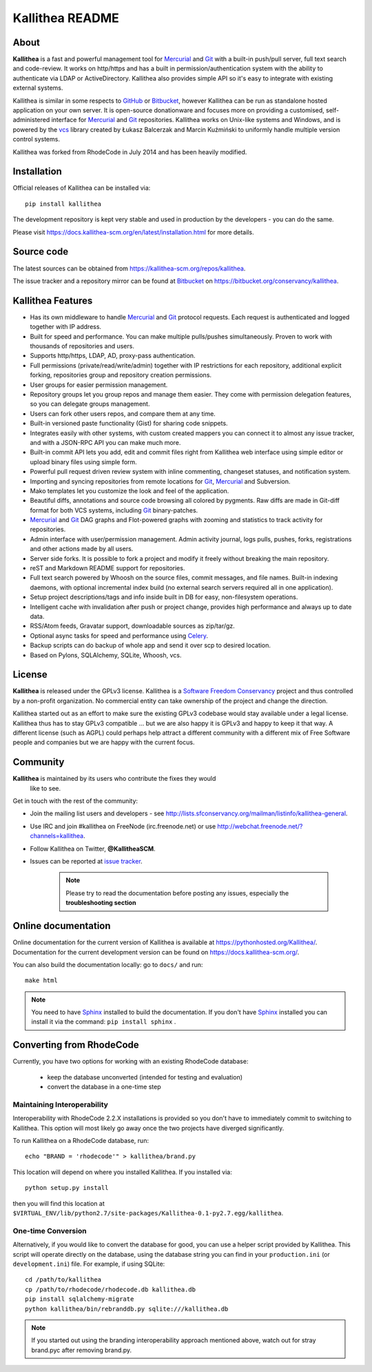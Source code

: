 ================
Kallithea README
================

About
-----

**Kallithea** is a fast and powerful management tool for Mercurial_ and Git_
with a built-in push/pull server, full text search and code-review. It works on
http/https and has a built in permission/authentication system with the ability
to authenticate via LDAP or ActiveDirectory. Kallithea also provides simple API
so it's easy to integrate with existing external systems.

Kallithea is similar in some respects to GitHub_ or Bitbucket_, however
Kallithea can be run as standalone hosted application on your own server. It is
open-source donationware and focuses more on providing a customised,
self-administered interface for Mercurial_ and Git_ repositories. Kallithea
works on Unix-like systems and Windows, and is powered by the vcs_ library
created by Łukasz Balcerzak and Marcin Kuźmiński to uniformly handle multiple
version control systems.

Kallithea was forked from RhodeCode in July 2014 and has been heavily modified.

Installation
------------
Official releases of Kallithea can be installed via::

    pip install kallithea

The development repository is kept very stable and used in production by the
developers - you can do the same.

Please visit https://docs.kallithea-scm.org/en/latest/installation.html for
more details.


Source code
-----------

The latest sources can be obtained from
https://kallithea-scm.org/repos/kallithea.

The issue tracker and a repository mirror can be found at Bitbucket_ on
https://bitbucket.org/conservancy/kallithea.



Kallithea Features
------------------

- Has its own middleware to handle Mercurial_ and Git_ protocol requests. Each
  request is authenticated and logged together with IP address.
- Built for speed and performance. You can make multiple pulls/pushes
  simultaneously. Proven to work with thousands of repositories and users.
- Supports http/https, LDAP, AD, proxy-pass authentication.
- Full permissions (private/read/write/admin) together with IP restrictions for
  each repository, additional explicit forking, repositories group and
  repository creation permissions.
- User groups for easier permission management.
- Repository groups let you group repos and manage them easier. They come with
  permission delegation features, so you can delegate groups management.
- Users can fork other users repos, and compare them at any time.
- Built-in versioned paste functionality (Gist) for sharing code snippets.
- Integrates easily with other systems, with custom created mappers you can
  connect it to almost any issue tracker, and with a JSON-RPC API you can make
  much more.
- Built-in commit API lets you add, edit and commit files right from Kallithea
  web interface using simple editor or upload binary files using simple form.
- Powerful pull request driven review system with inline commenting, changeset
  statuses, and notification system.
- Importing and syncing repositories from remote locations for Git_, Mercurial_
  and Subversion.
- Mako templates let you customize the look and feel of the application.
- Beautiful diffs, annotations and source code browsing all colored by
  pygments. Raw diffs are made in Git-diff format for both VCS systems,
  including Git_ binary-patches.
- Mercurial_ and Git_ DAG graphs and Flot-powered graphs with zooming and
  statistics to track activity for repositories.
- Admin interface with user/permission management. Admin activity journal, logs
  pulls, pushes, forks, registrations and other actions made by all users.
- Server side forks. It is possible to fork a project and modify it freely
  without breaking the main repository.
- reST and Markdown README support for repositories.
- Full text search powered by Whoosh on the source files, commit messages, and
  file names. Built-in indexing daemons, with optional incremental index build
  (no external search servers required all in one application).
- Setup project descriptions/tags and info inside built in DB for easy,
  non-filesystem operations.
- Intelligent cache with invalidation after push or project change, provides
  high performance and always up to date data.
- RSS/Atom feeds, Gravatar support, downloadable sources as zip/tar/gz.
- Optional async tasks for speed and performance using Celery_.
- Backup scripts can do backup of whole app and send it over scp to desired
  location.
- Based on Pylons, SQLAlchemy, SQLite, Whoosh, vcs.


License
-------

**Kallithea** is released under the GPLv3 license. Kallithea is a `Software
Freedom Conservancy`_ project and thus controlled by a non-profit organization.
No commercial entity can take ownership of the project and change the
direction.

Kallithea started out as an effort to make sure the existing GPLv3 codebase
would stay available under a legal license. Kallithea thus has to stay GPLv3
compatible ... but we are also happy it is GPLv3 and happy to keep it that way.
A different license (such as AGPL) could perhaps help attract a different
community with a different mix of Free Software people and companies but we are
happy with the current focus.


Community
---------

**Kallithea** is maintained by its users who contribute the fixes they would
 like to see.

Get in touch with the rest of the community:

- Join the mailing list users and developers - see
  http://lists.sfconservancy.org/mailman/listinfo/kallithea-general.

- Use IRC and join #kallithea on FreeNode (irc.freenode.net) or use
  http://webchat.freenode.net/?channels=kallithea.

- Follow Kallithea on Twitter, **@KallitheaSCM**.

- Issues can be reported at `issue tracker
  <https://bitbucket.org/conservancy/kallithea/issues>`_.

   .. note::

       Please try to read the documentation before posting any issues,
       especially the **troubleshooting section**


Online documentation
--------------------

Online documentation for the current version of Kallithea is available at
https://pythonhosted.org/Kallithea/. Documentation for the current development
version can be found on https://docs.kallithea-scm.org/.

You can also build the documentation locally: go to ``docs/`` and run::

   make html

.. note:: You need to have Sphinx_ installed to build the
          documentation. If you don't have Sphinx_ installed you can
          install it via the command: ``pip install sphinx`` .


Converting from RhodeCode
-------------------------

Currently, you have two options for working with an existing RhodeCode
database:
 - keep the database unconverted (intended for testing and evaluation)
 - convert the database in a one-time step

Maintaining Interoperability
~~~~~~~~~~~~~~~~~~~~~~~~~~~~

Interoperability with RhodeCode 2.2.X installations is provided so you don't
have to immediately commit to switching to Kallithea. This option will most
likely go away once the two projects have diverged significantly.

To run Kallithea on a RhodeCode database, run::

   echo "BRAND = 'rhodecode'" > kallithea/brand.py

This location will depend on where you installed Kallithea. If you installed
via::

   python setup.py install

then you will find this location at
``$VIRTUAL_ENV/lib/python2.7/site-packages/Kallithea-0.1-py2.7.egg/kallithea``.

One-time Conversion
~~~~~~~~~~~~~~~~~~~

Alternatively, if you would like to convert the database for good, you can use
a helper script provided by Kallithea. This script will operate directly on the
database, using the database string you can find in your ``production.ini`` (or
``development.ini``) file. For example, if using SQLite::

   cd /path/to/kallithea
   cp /path/to/rhodecode/rhodecode.db kallithea.db
   pip install sqlalchemy-migrate
   python kallithea/bin/rebranddb.py sqlite:///kallithea.db

.. Note::

   If you started out using the branding interoperability approach mentioned
   above, watch out for stray brand.pyc after removing brand.py.

.. _virtualenv: http://pypi.python.org/pypi/virtualenv
.. _Python: http://www.python.org/
.. _Sphinx: http://sphinx.pocoo.org/
.. _Mercurial: http://mercurial.selenic.com/
.. _Bitbucket: http://bitbucket.org/
.. _GitHub: http://github.com/
.. _Subversion: http://subversion.tigris.org/
.. _Git: http://git-scm.com/
.. _Celery: http://celeryproject.org/
.. _vcs: http://pypi.python.org/pypi/vcs
.. _Software Freedom Conservancy: http://sfconservancy.org/

